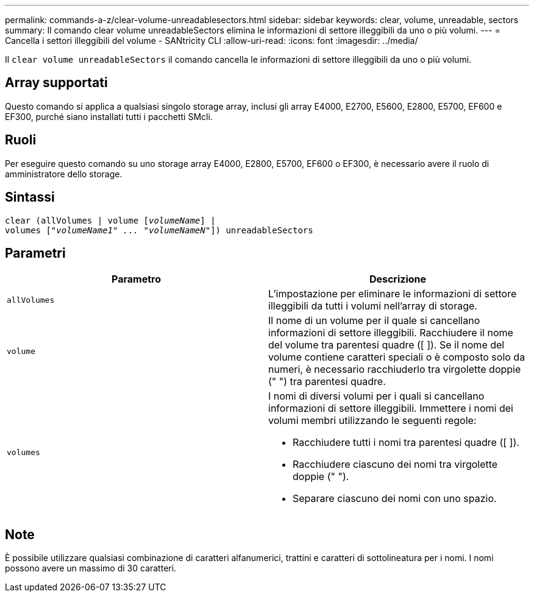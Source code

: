 ---
permalink: commands-a-z/clear-volume-unreadablesectors.html 
sidebar: sidebar 
keywords: clear, volume, unreadable, sectors 
summary: Il comando clear volume unreadableSectors elimina le informazioni di settore illeggibili da uno o più volumi. 
---
= Cancella i settori illeggibili del volume - SANtricity CLI
:allow-uri-read: 
:icons: font
:imagesdir: ../media/


[role="lead"]
Il `clear volume unreadableSectors` il comando cancella le informazioni di settore illeggibili da uno o più volumi.



== Array supportati

Questo comando si applica a qualsiasi singolo storage array, inclusi gli array E4000, E2700, E5600, E2800, E5700, EF600 e EF300, purché siano installati tutti i pacchetti SMcli.



== Ruoli

Per eseguire questo comando su uno storage array E4000, E2800, E5700, EF600 o EF300, è necessario avere il ruolo di amministratore dello storage.



== Sintassi

[source, cli, subs="+macros"]
----
clear (allVolumes | volume pass:quotes[[_volumeName_]] |
volumes pass:quotes[[_"volumeName1" ... "volumeNameN"_]]) unreadableSectors
----


== Parametri

|===
| Parametro | Descrizione 


 a| 
`allVolumes`
 a| 
L'impostazione per eliminare le informazioni di settore illeggibili da tutti i volumi nell'array di storage.



 a| 
`volume`
 a| 
Il nome di un volume per il quale si cancellano informazioni di settore illeggibili. Racchiudere il nome del volume tra parentesi quadre ([ ]). Se il nome del volume contiene caratteri speciali o è composto solo da numeri, è necessario racchiuderlo tra virgolette doppie (" ") tra parentesi quadre.



 a| 
`volumes`
 a| 
I nomi di diversi volumi per i quali si cancellano informazioni di settore illeggibili. Immettere i nomi dei volumi membri utilizzando le seguenti regole:

* Racchiudere tutti i nomi tra parentesi quadre ([ ]).
* Racchiudere ciascuno dei nomi tra virgolette doppie (" ").
* Separare ciascuno dei nomi con uno spazio.


|===


== Note

È possibile utilizzare qualsiasi combinazione di caratteri alfanumerici, trattini e caratteri di sottolineatura per i nomi. I nomi possono avere un massimo di 30 caratteri.
